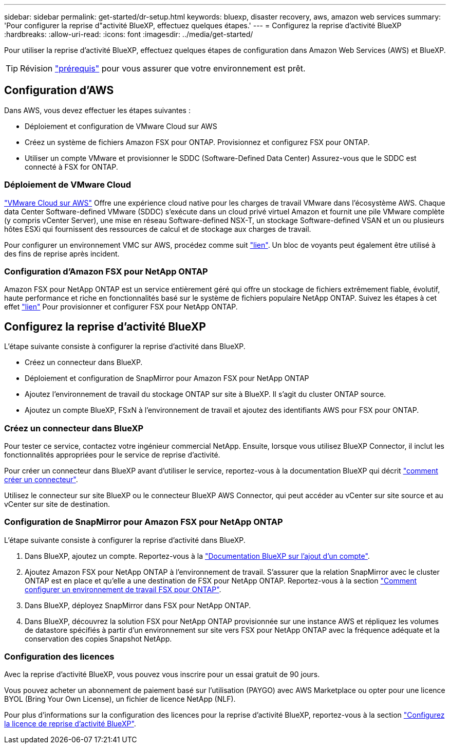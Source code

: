 ---
sidebar: sidebar 
permalink: get-started/dr-setup.html 
keywords: bluexp, disaster recovery, aws, amazon web services 
summary: 'Pour configurer la reprise d"activité BlueXP, effectuez quelques étapes.' 
---
= Configurez la reprise d'activité BlueXP
:hardbreaks:
:allow-uri-read: 
:icons: font
:imagesdir: ../media/get-started/


[role="lead"]
Pour utiliser la reprise d'activité BlueXP, effectuez quelques étapes de configuration dans Amazon Web Services (AWS) et BlueXP.


TIP: Révision link:../get-started/dr-prerequisites.html["prérequis"] pour vous assurer que votre environnement est prêt.



== Configuration d'AWS

Dans AWS, vous devez effectuer les étapes suivantes :

* Déploiement et configuration de VMware Cloud sur AWS
* Créez un système de fichiers Amazon FSX pour ONTAP. Provisionnez et configurez FSX pour ONTAP.
* Utiliser un compte VMware et provisionner le SDDC (Software-Defined Data Center) Assurez-vous que le SDDC est connecté à FSX for ONTAP.




=== Déploiement de VMware Cloud

https://www.vmware.com/products/vmc-on-aws.html["VMware Cloud sur AWS"^] Offre une expérience cloud native pour les charges de travail VMware dans l'écosystème AWS. Chaque data Center Software-defined VMware (SDDC) s'exécute dans un cloud privé virtuel Amazon et fournit une pile VMware complète (y compris vCenter Server), une mise en réseau Software-defined NSX-T, un stockage Software-defined VSAN et un ou plusieurs hôtes ESXi qui fournissent des ressources de calcul et de stockage aux charges de travail.

Pour configurer un environnement VMC sur AWS, procédez comme suit https://docs.netapp.com/us-en/netapp-solutions/ehc/aws/aws-setup.html["lien"^]. Un bloc de voyants peut également être utilisé à des fins de reprise après incident.



=== Configuration d'Amazon FSX pour NetApp ONTAP

Amazon FSX pour NetApp ONTAP est un service entièrement géré qui offre un stockage de fichiers extrêmement fiable, évolutif, haute performance et riche en fonctionnalités basé sur le système de fichiers populaire NetApp ONTAP. Suivez les étapes à cet effet https://docs.netapp.com/us-en/netapp-solutions/ehc/aws/aws-native-overview.html["lien"^] Pour provisionner et configurer FSX pour NetApp ONTAP.



== Configurez la reprise d'activité BlueXP

L'étape suivante consiste à configurer la reprise d'activité dans BlueXP.

* Créez un connecteur dans BlueXP.
* Déploiement et configuration de SnapMirror pour Amazon FSX pour NetApp ONTAP
* Ajoutez l'environnement de travail du stockage ONTAP sur site à BlueXP. Il s'agit du cluster ONTAP source.
* Ajoutez un compte BlueXP, FSxN à l'environnement de travail et ajoutez des identifiants AWS pour FSX pour ONTAP.




=== Créez un connecteur dans BlueXP

Pour tester ce service, contactez votre ingénieur commercial NetApp. Ensuite, lorsque vous utilisez BlueXP Connector, il inclut les fonctionnalités appropriées pour le service de reprise d'activité.

Pour créer un connecteur dans BlueXP avant d'utiliser le service, reportez-vous à la documentation BlueXP qui décrit https://docs.netapp.com/us-en/cloud-manager-setup-admin/concept-connectors.html["comment créer un connecteur"^].

Utilisez le connecteur sur site BlueXP ou le connecteur BlueXP AWS Connector, qui peut accéder au vCenter sur site source et au vCenter sur site de destination.



=== Configuration de SnapMirror pour Amazon FSX pour NetApp ONTAP

L'étape suivante consiste à configurer la reprise d'activité dans BlueXP.

. Dans BlueXP, ajoutez un compte. Reportez-vous à la https://docs.netapp.com/us-en/cloud-manager-setup-admin/concept-netapp-accounts.html["Documentation BlueXP sur l'ajout d'un compte"^].
. Ajoutez Amazon FSX pour NetApp ONTAP à l'environnement de travail. S'assurer que la relation SnapMirror avec le cluster ONTAP est en place et qu'elle a une destination de FSX pour NetApp ONTAP. Reportez-vous à la section https://docs.netapp.com/us-en/cloud-manager-fsx-ontap/use/task-creating-fsx-working-environment.html["Comment configurer un environnement de travail FSX pour ONTAP"^].
. Dans BlueXP, déployez SnapMirror dans FSX pour NetApp ONTAP.
. Dans BlueXP, découvrez la solution FSX pour NetApp ONTAP provisionnée sur une instance AWS et répliquez les volumes de datastore spécifiés à partir d'un environnement sur site vers FSX pour NetApp ONTAP avec la fréquence adéquate et la conservation des copies Snapshot NetApp.




=== Configuration des licences

Avec la reprise d'activité BlueXP, vous pouvez vous inscrire pour un essai gratuit de 90 jours.

Vous pouvez acheter un abonnement de paiement basé sur l'utilisation (PAYGO) avec AWS Marketplace ou opter pour une licence BYOL (Bring Your Own License), un fichier de licence NetApp (NLF).

Pour plus d'informations sur la configuration des licences pour la reprise d'activité BlueXP, reportez-vous à la section link:../get-started/dr-licensing.html["Configurez la licence de reprise d'activité BlueXP"].
